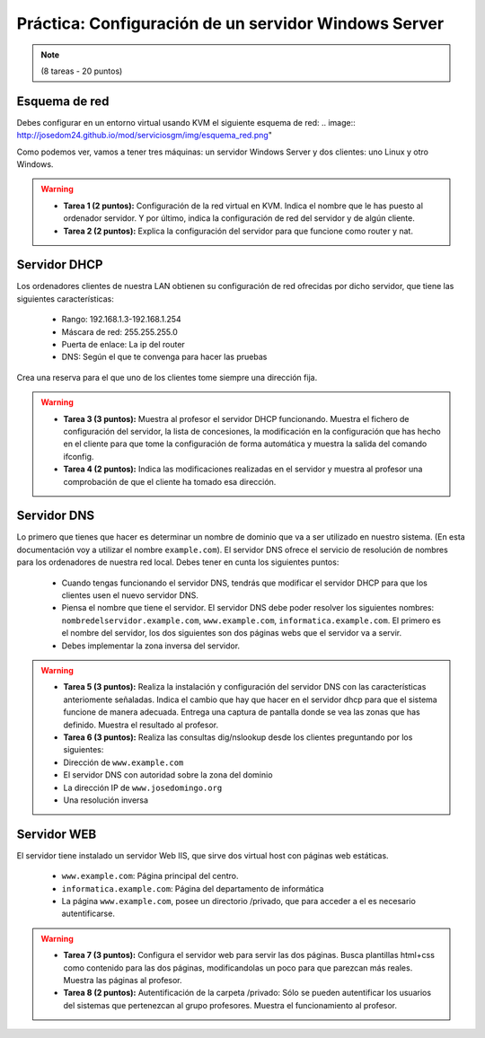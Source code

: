 Práctica: Configuración de un servidor Windows Server
=====================================================

.. note::

	(8 tareas - 20 puntos)


Esquema de red
--------------

Debes configurar en un entorno virtual usando KVM el siguiente esquema de red:
.. image:: http://josedom24.github.io/mod/serviciosgm/img/esquema_red.png"

Como podemos ver, vamos a tener tres máquinas: un servidor Windows Server y dos clientes: uno Linux y otro Windows.

.. warning::

	* **Tarea 1 (2 puntos):**  Configuración de la red virtual en KVM. Indica el nombre que le has puesto al ordenador servidor. Y por último, indica la configuración de red del servidor y de algún cliente.
	* **Tarea 2 (2 puntos):**  Explica la configuración del servidor para que funcione como router y nat.


Servidor DHCP
-------------

Los ordenadores clientes de nuestra LAN obtienen su configuración de red ofrecidas por dicho servidor, que tiene las siguientes características:

	* Rango: 192.168.1.3-192.168.1.254
	* Máscara de red: 255.255.255.0 
	* Puerta de enlace: La ip del router
	* DNS: Según el que te convenga para hacer las pruebas 

Crea una reserva para el que uno de los clientes tome siempre una dirección fija.

.. warning::

	* **Tarea 3 (3 puntos):**  Muestra al profesor el servidor DHCP funcionando. Muestra el fichero de configuración del servidor, la lista de concesiones, la modificación en la configuración que has hecho en el cliente para que tome la configuración de forma automática y muestra la salida del comando ifconfig.
	* **Tarea 4 (2 puntos):** Indica las modificaciones realizadas en el servidor y muestra al profesor una comprobación de que el cliente ha tomado esa dirección.


Servidor DNS
------------

Lo primero que tienes que hacer es determinar un nombre de dominio que va a ser utilizado en nuestro sistema. (En esta documentación voy a utilizar el nombre ``example.com``). El servidor DNS ofrece el servicio de resolución de nombres para los ordenadores de nuestra red local. Debes tener en cunta los siguientes puntos:

	* Cuando tengas funcionando el servidor DNS, tendrás que modificar el servidor DHCP para que los clientes usen el nuevo servidor DNS. 
	* Piensa el nombre que tiene el servidor. El servidor DNS debe poder resolver los siguientes nombres: ``nombredelservidor.example.com``, ``www.example.com``, ``informatica.example.com``. El primero es el nombre del servidor, los dos siguientes son dos páginas webs que el servidor va a servir. 
	* Debes implementar la zona inversa del servidor.

.. warning::

	* **Tarea 5 (3 puntos):** Realiza la instalación y configuración del servidor DNS con las características anteriomente señaladas. Indica el cambio que hay que hacer en el servidor dhcp para que el sistema funcione de manera adecuada. Entrega una captura de pantalla donde se vea las zonas que has definido. Muestra el resultado al profesor.
	* **Tarea 6 (3 puntos):** Realiza las consultas dig/nslookup desde los clientes preguntando por los siguientes:
	* Dirección de ``www.example.com``
	* El servidor DNS con autoridad sobre la zona del dominio 
	* La dirección IP de ``www.josedomingo.org``
	* Una resolución inversa


Servidor WEB
------------

El servidor tiene instalado un servidor Web IIS, que sirve dos virtual host con páginas web estáticas.

	* ``www.example.com``: Página principal del centro.
	* ``informatica.example.com``: Página del departamento de informática
	* La página ``www.example.com``, posee un directorio /privado, que para acceder a el es necesario autentificarse.

.. warning::

	* **Tarea 7 (3 puntos):** Configura el servidor web para servir las dos páginas. Busca plantillas html+css como contenido para las dos páginas, modificandolas un poco para que parezcan más reales. Muestra las páginas al profesor.
	* **Tarea 8 (2 puntos):** Autentificación de la carpeta /privado: Sólo se pueden autentificar los usuarios del sistemas que pertenezcan al grupo profesores. Muestra el funcionamiento al profesor.